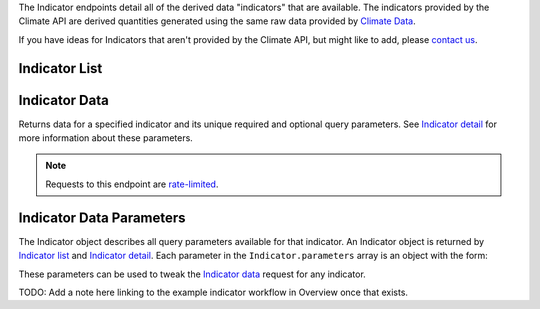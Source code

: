 
The Indicator endpoints detail all of the derived data "indicators" that are available. The indicators provided by the Climate API are derived quantities generated using the same raw data provided by `Climate Data`_.

If you have ideas for Indicators that aren't provided by the Climate API, but might like to add, please `contact us`_.

Indicator List
______________

.. openapi:: /openapi/climate_api.yml
    :paths:
        /api/indicator/


Indicator Data
______________

Returns data for a specified indicator and its unique required and optional query parameters. See `Indicator detail`_ for more information about these parameters.

.. note:: Requests to this endpoint are `rate-limited`_.

.. openapi:: /openapi/climate_api.yml
    :paths:
        /api/climate-data/{city}/{scenario}/indicator/{indicator-name}/


Indicator Data Parameters
_________________________

The Indicator object describes all query parameters available for that indicator. An Indicator object is returned by `Indicator list`_ and `Indicator detail`_. Each parameter in the ``Indicator.parameters`` array is an object with the form:

.. json:object:: IndicatorParam

    Definition object for Indicator Data query parameters

    :property string name: The name of the query parameter
    :property string description: A detailed description of how to use the query parameter for indicator data requests, along with its available values if appropriate
    :property boolean required: If true, this query parameter is required
    :property string default: If the query parameter is not required, the default value used when none is provided

These parameters can be used to tweak the `Indicator data`_ request for any indicator.

TODO: Add a note here linking to the example indicator workflow in Overview once that exists.

.. _`contact us`: support@futurefeelslike.com
.. _`Climate Data`: api_reference.html#climate-data
.. _`Indicator list`: api_reference.html#indicator-list
.. _`Indicator detail`: api_reference.html#indicator-detail
.. _`Indicator data`: api_reference.html#indicator-data
.. _`IndicatorParam`: api_reference.html#indicator-data-parameters
.. _`rate-limited`: overview.html#rate-limiting

